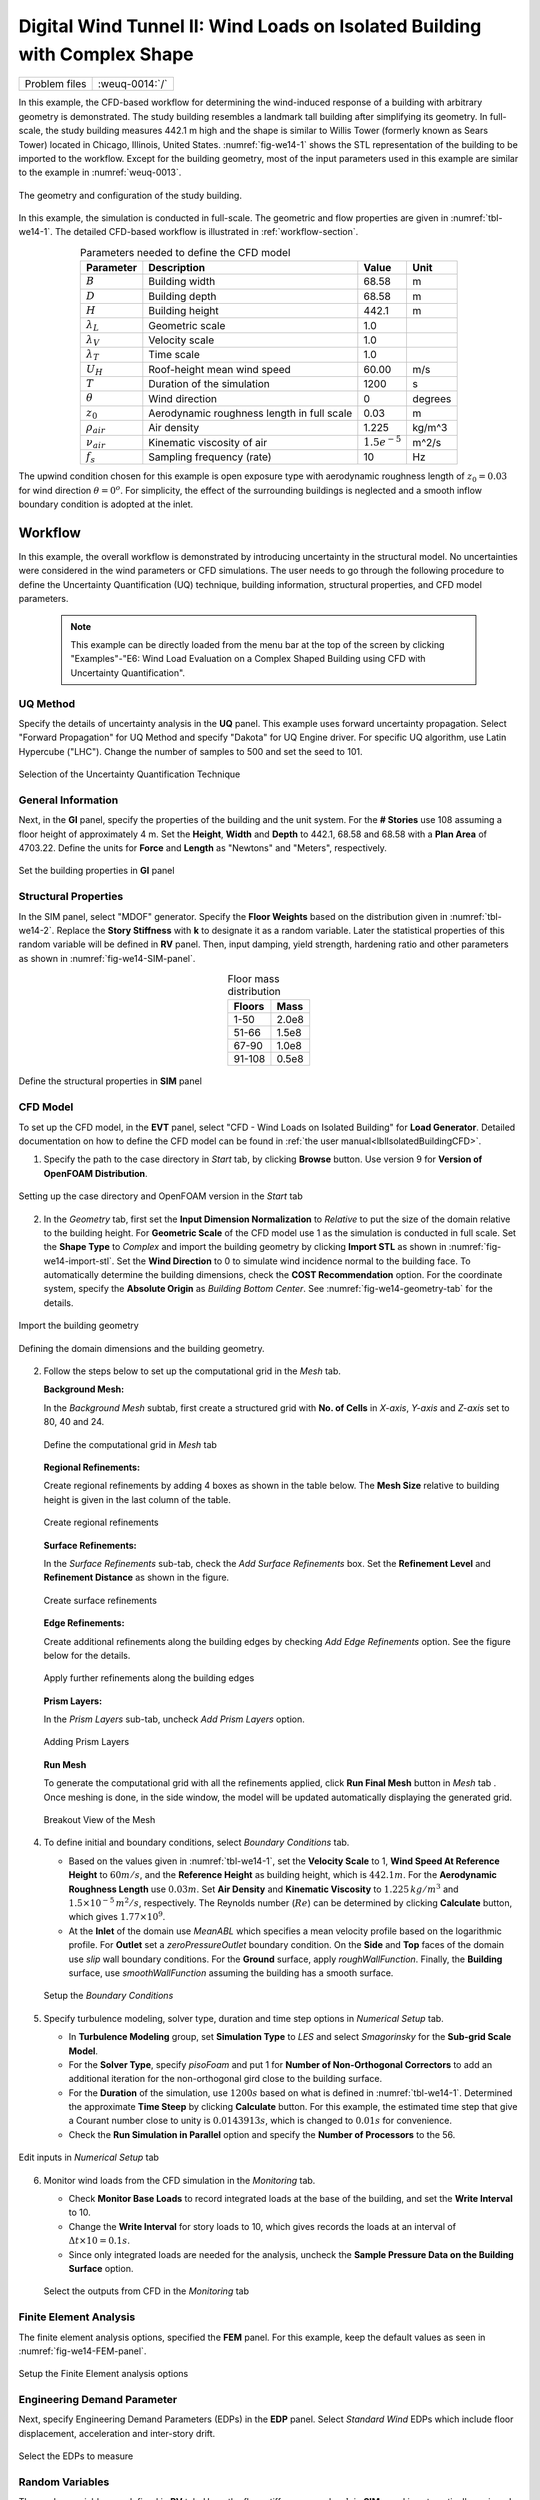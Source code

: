 .. _weuq-0014:

Digital Wind Tunnel II: Wind Loads on Isolated Building with Complex Shape
==================================================

+----------------+-------------------------+
| Problem files  | :weuq-0014:`/`          |
+----------------+-------------------------+

In this example, the CFD-based workflow for determining the wind-induced response of a building with arbitrary geometry is demonstrated. The study building resembles a landmark tall building after simplifying its geometry. In full-scale, the study building measures 442.1 m high and the shape is similar to Willis Tower (formerly known as Sears Tower) located in Chicago, Illinois, United States. :numref:`fig-we14-1` shows the STL representation of the building to be imported to the workflow. Except for the building geometry, most of the input parameters used in this example are similar to the example in :numref:`weuq-0013`.  

.. _fig-we14-1:

.. figure:: figures/we14_study_building.svg
   :align: center
   :width: 30%

   The geometry and configuration of the study building.



In this example, the simulation is conducted in full-scale. The geometric and flow properties are given in :numref:`tbl-we14-1`. The detailed CFD-based workflow is illustrated in :ref:`workflow-section`.  


.. _tbl-we14-1:
.. table:: Parameters needed to define the CFD model 
   :align: center
    
   +---------------------+----------------------------------------------+------------------+---------------+
   |Parameter            |Description                                   |Value             | Unit          |
   +=====================+==============================================+==================+===============+
   |:math:`B`            |Building width                                | 68.58            | m             |
   +---------------------+----------------------------------------------+------------------+---------------+
   |:math:`D`            |Building depth                                | 68.58            | m             | 
   +---------------------+----------------------------------------------+------------------+---------------+
   |:math:`H`            |Building height                               | 442.1            | m             | 
   +---------------------+----------------------------------------------+------------------+---------------+
   |:math:`\lambda_L`    |Geometric scale                               | 1.0              |               | 
   +---------------------+----------------------------------------------+------------------+---------------+
   |:math:`\lambda_V`    |Velocity scale                                | 1.0              |               | 
   +---------------------+----------------------------------------------+------------------+---------------+
   |:math:`\lambda_T`    |Time scale                                    | 1.0              |               | 
   +---------------------+----------------------------------------------+------------------+---------------+
   |:math:`U_H`          |Roof-height mean wind speed                   | 60.00            | m/s           | 
   +---------------------+----------------------------------------------+------------------+---------------+
   |:math:`T`            |Duration of the simulation                    | 1200             | s             | 
   +---------------------+----------------------------------------------+------------------+---------------+
   |:math:`\theta`       |Wind direction                                | 0                |degrees        | 
   +---------------------+----------------------------------------------+------------------+---------------+
   |:math:`z_0`          |Aerodynamic roughness length in full scale    | 0.03             | m             | 
   +---------------------+----------------------------------------------+------------------+---------------+
   |:math:`\rho_{air}`   |Air density                                   | 1.225            | kg/m^3        | 
   +---------------------+----------------------------------------------+------------------+---------------+
   |:math:`\nu_{air}`    |Kinematic viscosity of air                    | :math:`1.5e^{-5}`| m^2/s         | 
   +---------------------+----------------------------------------------+------------------+---------------+
   |:math:`f_{s}`        |Sampling frequency (rate)                     | 10               | Hz            | 
   +---------------------+----------------------------------------------+------------------+---------------+


The upwind condition chosen for this example is open exposure type with aerodynamic roughness length of :math:`z_0 = 0.03` for wind direction :math:`\theta = 0^o`. For simplicity, the effect of the surrounding buildings is neglected and a smooth inflow boundary condition is adopted at the inlet.  
    


.. _workflow-section:

Workflow
^^^^^^^^^^^^
In this example, the overall workflow is demonstrated by introducing uncertainty in the structural model. No uncertainties were considered in the wind parameters or CFD simulations. The user needs to go through the following procedure to define the Uncertainty Quantification (UQ) technique, building information, structural properties, and CFD model parameters. 

   .. note::
      This example can be directly loaded from the menu bar at the top of the screen by clicking "Examples"-"E6: Wind Load Evaluation on a Complex Shaped Building using CFD with Uncertainty Quantification". 


UQ Method
"""""""""""
Specify the details of uncertainty analysis in the **UQ** panel. This example uses forward uncertainty propagation. Select "Forward Propagation" for UQ Method and specify "Dakota" for UQ Engine driver. For specific UQ algorithm, use Latin Hypercube ("LHC"). Change the number of samples to 500 and set the seed to 101.

.. figure:: figures/we14_UQ_panel.svg
   :align: center
   :width: 80%
   :figclass: align-center

   Selection of the Uncertainty Quantification Technique

General Information
"""""""""""""""""""
Next, in the **GI** panel, specify the properties of the building and the unit system. For the **# Stories** use 108 assuming a floor height of approximately 4 m. Set the **Height**, **Width** and **Depth** to 442.1, 68.58 and 68.58 with a **Plan Area** of 4703.22. Define the units for **Force** and **Length** as "Newtons" and "Meters", respectively. 


.. figure:: figures/we14_GI_panel.svg
   :align: center
   :width: 75%

   Set the building properties in **GI** panel

Structural Properties
"""""""""""""""""""""
In the SIM panel, select "MDOF" generator. Specify the **Floor Weights** based on the distribution given in :numref:`tbl-we14-2`. Replace the **Story Stiffness** with **k** to designate it as a random variable. Later the statistical properties of this random variable will be defined in **RV** panel. Then, input damping, yield strength, hardening ratio and other parameters as shown in :numref:`fig-we14-SIM-panel`. 


.. _tbl-we14-2:
.. table:: Floor mass distribution
   :align: center
    
   +---------+---------+
   |Floors   |Mass     |
   +=========+=========+
   |1-50     |2.0e8    |          
   +---------+---------+
   |51-66    |1.5e8    |          
   +---------+---------+
   |67-90    |1.0e8    |          
   +---------+---------+
   |91-108   |0.5e8    |          
   +---------+---------+


.. _fig-we14-SIM-panel:
   
.. figure:: figures/we14_SIM_panel.svg
   :align: center
   :width: 75%

   Define the structural properties in **SIM** panel



CFD Model
"""""""""""""""""""
To set up the CFD model, in the **EVT** panel, select "CFD - Wind Loads on Isolated Building" for **Load Generator**.  Detailed documentation on how to define the CFD model can be found in :ref:`the user manual<lblIsolatedBuildingCFD>`.   

1. Specify the path to the case directory in *Start* tab, by clicking **Browse** button. Use version 9 for **Version of OpenFOAM Distribution**. 

.. figure:: figures/we14_EVT_Start_tab.svg
   :align: center
   :width: 75%

   Setting up the case directory and OpenFOAM version in the *Start* tab

2. In the *Geometry* tab, first set the **Input Dimension Normalization** to *Relative* to put the size of the domain relative to the building height. For **Geometric Scale** of the CFD model use 1 as the simulation is conducted in full scale. Set the **Shape Type** to *Complex* and import the building geometry by clicking **Import STL** as shown in :numref:`fig-we14-import-stl`. Set the **Wind Direction** to 0 to simulate wind incidence normal to the building face. To automatically determine the building dimensions, check the **COST Recommendation** option. For the coordinate system, specify the **Absolute Origin** as *Building Bottom Center*. See :numref:`fig-we14-geometry-tab` for the details.

.. _fig-we14-import-stl:

.. figure:: figures/we14_EVT_Import_stl.svg
   :align: center
   :width: 100%

   Import the building geometry 


.. _fig-we14-geometry-tab:
.. figure:: figures/we14_EVT_Geometry_tab.svg
   :align: center
   :width: 100%

   Defining the domain dimensions and the building geometry.  


2. Follow the steps below to set up the computational grid in the *Mesh* tab.
   
   **Background Mesh:**

   In the *Background Mesh* subtab, first create a structured grid with **No. of Cells** in *X-axis*, *Y-axis* and *Z-axis* set to 80, 40 and 24. 

   .. figure:: figures/we14_EVT_Mesh_tab.svg
      :align: center
      :width: 100%

      Define the computational grid in *Mesh* tab


   **Regional Refinements:**
   
   Create regional refinements by adding 4 boxes as shown in the table below. The **Mesh Size** relative to building height is given in the last column of the table.
   
   .. figure:: figures/we14_EVT_Mesh_RegionalRefinement_tab.svg
      :align: center
      :width: 75%

      Create regional refinements


   **Surface Refinements:**
   
   In the *Surface Refinements* sub-tab, check the *Add Surface Refinements* box. Set the **Refinement Level** and **Refinement Distance** as shown in the figure.  

   .. figure:: figures/we14_EVT_Mesh_SurfaceRefinement_tab.svg
      :align: center
      :width: 75%

      Create surface refinements
   
   **Edge Refinements:**
   
   Create additional refinements along the building edges by checking *Add Edge Refinements* option. See the figure below for the details.

   .. figure:: figures/we14_EVT_Mesh_EdgeRefinement_tab.svg
      :align: center
      :width: 75%

      Apply further refinements along the building edges

   **Prism Layers:**
   
   In the *Prism Layers* sub-tab,  uncheck *Add Prism Layers* option.

   .. figure:: figures/we14_EVT_Mesh_PrismLayers_tab.svg
      :align: center
      :width: 75%

      Adding Prism Layers

   **Run Mesh**
   
   To generate the computational grid with all the refinements applied, click **Run Final Mesh** button in *Mesh* tab . Once meshing is done, in the side window, the model will be updated automatically displaying the generated grid. 


   .. figure:: figures/we14_EVT_Mesh_View.svg
      :align: center
      :width: 100%

      Breakout View of the Mesh
   
4. To define initial and boundary conditions, select *Boundary Conditions* tab. 

   * Based on the values given in :numref:`tbl-we14-1`, set the **Velocity Scale** to 1, **Wind Speed At Reference Height** to :math:`60 m/s`, and the **Reference Height** as building height, which is :math:`442.1 m`. For the **Aerodynamic Roughness Length** use :math:`0.03 m`. Set  **Air Density** and **Kinematic Viscosity** to :math:`1.225 \, kg/m^3` and :math:`1.5 \times 10^{-5} \, m^2/s`, respectively. The Reynolds number (:math:`Re`) can be determined by clicking **Calculate** button, which gives :math:`1.77 \times 10^{9}`.

   * At the **Inlet** of the domain use *MeanABL* which specifies a mean velocity profile based on the logarithmic profile. For **Outlet** set a *zeroPressureOutlet* boundary condition. On the **Side** and **Top** faces of the domain use *slip* wall boundary conditions. For the **Ground** surface, apply *roughWallFunction*. Finally, the **Building** surface, use *smoothWallFunction* assuming the building has a smooth surface.   

   .. figure:: figures/we14_EVT_BoundaryConditions.svg
      :align: center
      :width: 75%

      Setup the *Boundary Conditions*  

5. Specify turbulence modeling, solver type, duration and time step options in *Numerical Setup* tab. 
   
   * In **Turbulence Modeling** group, set **Simulation Type** to *LES* and select *Smagorinsky* for the **Sub-grid Scale Model**.
  
   * For the **Solver Type**, specify *pisoFoam* and put 1 for **Number of Non-Orthogonal Correctors** to add an additional iteration for the non-orthogonal gird close to the building surface.  
  
   * For the **Duration** of the simulation, use :math:`1200 s` based on what is defined in :numref:`tbl-we14-1`. Determined the approximate **Time Steep** by clicking **Calculate** button. For this example, the estimated time step that give a Courant number close to unity is :math:`0.0143913 s`, which is changed to :math:`0.01 s` for convenience.  

   * Check the **Run Simulation in Parallel** option and specify the **Number of Processors** to the 56. 

.. _fig-we13-CFD-num-setup:

.. figure:: figures/we14_EVT_NumericalSetup.svg
   :align: center
   :width: 75%

   Edit inputs in *Numerical Setup* tab


6. Monitor wind loads from the CFD simulation in the *Monitoring* tab.  
 
   * Check **Monitor Base Loads** to record integrated loads at the base of the building, and set the **Write Interval** to 10.
  
   * Change the **Write Interval** for story loads to 10, which gives records the loads at an interval of :math:`\Delta t \times 10 = 0.1s`. 
  
   * Since only integrated loads are needed for the analysis, uncheck the **Sample Pressure Data on the Building Surface** option. 
  
   .. figure:: figures/we14_EVT_Monitoring.svg
      :align: center
      :width: 75%

      Select the outputs from CFD in the *Monitoring* tab

Finite Element Analysis
"""""""""""""""""""""""""
The finite element analysis options, specified the **FEM** panel. For this example, keep the default values as seen in :numref:`fig-we14-FEM-panel`. 

.. _fig-we14-FEM-panel:

.. figure:: figures/we14_FEM_panel.svg
   :align: center
   :width: 75%

   Setup the Finite Element analysis options

Engineering Demand Parameter
""""""""""""""""""""""""""""""
Next, specify Engineering Demand Parameters (EDPs) in the **EDP** panel. Select *Standard Wind* EDPs which include floor displacement, acceleration and inter-story drift.  

.. figure:: figures/we14_EDP_panel.svg
   :align: center
   :width: 75%

   Select the EDPs to measure

Random Variables
"""""""""""""""""
The random variables are defined in **RV** tab. Here, the floor stiffness named as :math:`k` in **SIM** panel is automatically assigned as a random variable. Select *Normal* for its probability **Distribution**  with :math:`5 \times 10^{8}` for the **Mean** and :math:`5 \times 10^{7}` for **Standard Dev**. 

.. figure:: figures/we14_RV_panel.svg
   :align: center
   :width: 75%

   Define the Random Variable (RV)

Running the Simulation 
"""""""""""""""""""""""
 To run the CFD simulation, first login to *DesignSafe* with your credential. Then, run the job remotely by clicking **RUN at DesignSafe**. Give the simulation a **Job Name**.  Set **Num Nodes** to 1 and **# Processes Per Node** to 56. For the **Max Run Time**, specify *20:00:00*. Finally, click the **Submit** button to send the job to *DesignSafe*.  

.. figure:: figures/we14_RunJob.svg
   :align: center
   :width: 75%

   Submit the simulation to the remote server (DesignSafe-CI)

Results
"""""""""
The status of the remote job can be tracked by clicking **GET from DesignSafe**. Once the remote job finishes, the results can be reloaded by selecting **Retrieve Data** option right-click clicking on the job name. Then, the results will be displayed in **RES** tab. The responses qualitative reported for *Standard* EDP include statistics of floor displacement, acceleration and inter-story drift, e.g.,    

      * 1-PFA-0-1: represents **peak floor acceleration** at the **ground floor** for **component 1** (x-dir)
      * 1-PFD-1-2: represents **peak floor displacement** (relative to the ground) at the **1st floor** ceiling for **component 2** (y-dir)
      * 1-PID-3-1: represents  **peak inter-story drift ratio** of the **3rd floor** for **component 1** (x-dir) and
      * 1-RMSA-50-1: represents **root-mean-squared acceleration** of the **50th floor** for **component 1** (x-dir).   

The *Summary* tab of the panel, shows the four statistical moments of the EDPs which include *Mean*, *StdDev*, *Skewness* and *Kurtosis*. 

.. figure:: figures/we14_RES_Summary.svg
   :align: center
   :width: 100%

   Summary of the recorded EDPs in **RES** panel

By switch ing to *Data Values* tab, the user can also visualize all the realizations of the simulation. For instance, :numref:`fig-we13-RES-scatter` shows the variation of the top-floor acceleration with floor stiffness. 

.. _fig-we14-RES-scatter:

.. figure:: figures/we14_RES_DataValues.svg
   :align: center
   :width: 100%
   :figclass: align-center

   (scatter-plot) Top-floor acceleration vs floor stiffness, (table) Report of EDPs for all realizations   



Flow visualization 
^^^^^^^^^^^^^^^^^^^^^^^^^^^
The full simulation data can be retrieved from *DesignSafe* and visualized remotely using Paraview. :numref:`fig-we14-CFD-result1` shows the velocity contour taken on a vertical stream wise section. The following plots show sample visualization of the instantaneous flow field.  

In :numref:`fig-we14-CFD-result1`, the streamlines of the approaching flow, as it passes around the building, are shown. On the building surface, the result pressure coefficient are displayed. It also shows the inside view of the mesh underlying.    

.. _fig-we14-CFD-result1:

.. figure:: figures/we14_CFD_Results_StreamLines.svg
   :align: center
   :width: 100%
   :figclass: align-center

   Streamlines of the instantaneous velocity field around the building.

Similarly, in :numref:`fig-we14-CFD-result2`, the instantaneous velocity contours on the horizontal and vertical sections taken in the vicinity of the building are shown. The figure also shows the flow structure (bottom right plot) around the building. It can be seen that important flow features such as vortex shading, turbulence at the wake, and horseshoe vortex in the front of the building are captured. We recommend the user first inspect the CFD output before proceeding with results in the **RES** panel. This type of qualitative check constitutes the first step of verification (quality assurance) for the predicted wind loads.     

.. _fig-we14-CFD-result2:

.. figure:: figures/we14_CFD_Results.svg
   :align: center
   :width: 100%
   :figclass: align-center

   Instantaneous velocity field around the building.

.. [Franke2007] Franke, J., Hellsten, A., Schlünzen, K.H. and Carissimo, B., 2007. COST Action 732: Best practice guideline for the CFD simulation of flows in the urban environment.

